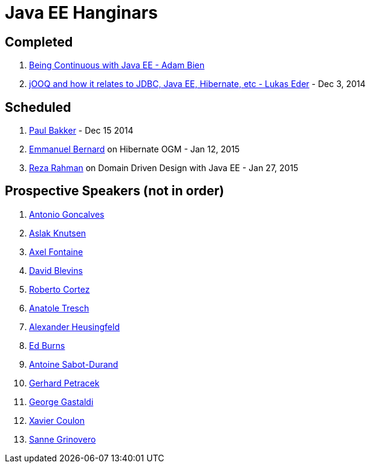 # Java EE Hanginars

## Completed

. http://blog.arungupta.me/2014/11/continuous-deployment-javaee7-wildfly-docker-new-webinar-series/[Being Continuous with Java EE - Adam Bien]
. http://blog.arungupta.me/2014/12/jooq-jdbc-javaee-hibernate-hanginar2/[jOOQ and how it relates to JDBC, Java EE, Hibernate, etc - Lukas Eder] - Dec 3, 2014

## Scheduled

. https://github.com/javaee-samples/webinars/issues/17[Paul Bakker] - Dec 15 2014
. https://github.com/javaee-samples/webinars/issues/16[Emmanuel Bernard] on Hibernate OGM - Jan 12, 2015
. https://github.com/javaee-samples/webinars/issues/5[Reza Rahman] on Domain Driven Design with Java EE - Jan 27, 2015

## Prospective Speakers (not in order)

. https://github.com/javaee-samples/webinars/issues/1[Antonio Goncalves]
. https://github.com/javaee-samples/webinars/issues/2[Aslak Knutsen]
. https://github.com/javaee-samples/webinars/issues/3[Axel Fontaine]
. https://github.com/javaee-samples/webinars/issues/6[David Blevins]
. https://github.com/javaee-samples/webinars/issues/7[Roberto Cortez]
. https://github.com/javaee-samples/webinars/issues/8[Anatole Tresch]
. https://github.com/javaee-samples/webinars/issues/9[Alexander Heusingfeld]
. https://github.com/javaee-samples/webinars/issues/10[Ed Burns]
. https://github.com/javaee-samples/webinars/issues/11[Antoine Sabot-Durand]
. https://github.com/javaee-samples/webinars/issues/12[Gerhard Petracek]
. https://github.com/javaee-samples/webinars/issues/13[George Gastaldi]
. https://github.com/javaee-samples/webinars/issues/14[Xavier Coulon]
. https://github.com/javaee-samples/webinars/issues/18[Sanne Grinovero]


